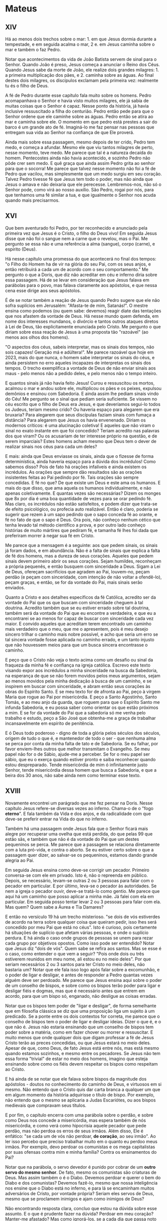 * Mateus
** XIV

Há ao menos dois trechos sobre o mar: 1. em que Jesus dormia durante a
tempestade, e em seguida acalma o mar, 2 e. em Jesus caminha sobre o
mar e também o faz Pedro.

Notar que acontecimentos da vida de João Batista servem de sinal para
o Senhor. Quando João é preso, Jesus começa a anunciar o Reino dos
Céus. Quando Jesus sabe da morte de João, ele realize dois grandes
milagres: 1. a primeira multiplicação dos pães, e 2. caminha sobre as
águas. Ao final destes dois milagres, os discípulos exclamam pela
primeira vez: realmente tu és o filho de Deus.

A fé de Pedro durante esse capítulo fala muito sobre os homens. Pedro
acomapanhava o Senhor e havia visto muitos milagres, ele já sabia de
muitas coisas que o Senhor é capaz. Nesse ponto da história, já havia
inclusive ressuscitado a filha do centurião. Pedro então pede para que
o Senhor ordene que ele caminhe sobre as águas. Pedro então se atira
ao mar e caminha sobre ele. O momento em que pedro está prestes a sair
do barco é um grande ato de fé. Imaginá-lo me faz pensar nas pessoas
que entregam sua vida ao Senhor na confiança de que Ele proverá.

Ainda mais sobre essa passagem, mesmo depois de ter crido, Pedro tem
medo, e começa a afundar. Mesmo ele que viu tantos milagres de perto,
nesse momento, teve medo. Me parece que tal é a natureza decaída do
homem. Pentecostes ainda não havia acontecido, e sozinho Pedro não
pôde crer sem medo. E quê graça que ainda assim Pedro grita ao senhor
para que o socorra! Me parece que talvez nesse momento não foi a fé de
Pedro que vacilou, mas simplesmente que um medo surgiu em seu
coração. Talvez Pedro tivesse fé que Jesus tem todo o poder, mas não
ainda que Jesus o amava e não deixaria que ele
perecesse. Lembremos-nos, não só o Senhor pode, como virá ao nosso
auxílio. São Pedro, rogai por nós, para que tenhamos uma fé similar a
tua, e que igualmente o Senhor nos acuda quando mais precisarmos.

** XVI

Que bem aventurado foi Pedro, por ter reconhecido e anunciado pela
primeira vez que Jesus é o Cristo, o filho do Deus vivo! Em seguida
Jesus disse que não foi o sangue nem a carne que o revelou, mas o
Pai. Me pergunto se essa não e uma referência a alma (sangue), corpo
(carne), e espírito (Deus).

Há nesse capítulo uma promessa do que acontecerá no final dos tempos:
"o Filho do Homem ha de vir na glória do seu Pai, com os seus anjos, e
então retribuirá a cada um de acordo com o seu comportamento." Me
pergunto o que a Doris, que diz não acreditar em céu e inferno diria
sobre essa passagem. Há de se levar em consideração que Jesus falava
em parábolas para o povo, mas falava claramente aos apóstolos, e que
nessa cena esse dirige aos seus apóstolos.

É de se notar também a reação de Jesus quando Pedro sugere que ele não
sofra suplícios em Jerusalém: "Afasta-te de mim, Satanás!". O mestre
ensina como podemos (ou quem sabe: devemos) reagir diate das tentações
que nos afastem da vontade de Deus. Há nesse mundo quem defenda, em
nome dos interesses mundanos, o divórcio e tantos outros ataques
diretos à Lei de Deus, tão explicitamente enunciada pelo Cristo. Me
pergunto o que diriam sobre essa reação de Jesus à uma proposta tão
"razoável" (ao menos aos olhos dos homens).

"O aspectos dos céus, sabeis interpretar, mas os sinais dos tempos,
não sois capazes! Geração má e adúltera!". Me parece razoável que hoje
em 2023, mais do que nunca, o homem sabe interpretar os sinais do
céus, e ainda persistem no erro aqueles incapazes de interpretas os
sinais dos tempos. O trecho exemplifica a vontade de Deus de não
enviar sinais aos maus - pelo menos não a pedido deles, e pelo menos
não o tempo inteiro.

E quantos sinais já não havia feito Jesus! Curou e ressuscitou os
mortos, acalmou o mar e andou sobre ele, multiplicou os pães e os
peixes, expulsou demônios e ensinou com Sabedoria. E ainda assim lhe
pediam sinais vindo do Céu! Me pergunto se o sinal que pediam seria
suficiente. Se vissem no céu escrito que o filho de Deus era Jesus, e
que deveríamos segui-lo todos os Judeus, teriam mesmo crido? Ou
haveria espaço para alegarem que era bruxaria? Para alegarem que seus
discípulas faziam sinais com fumaça a distância? Para alegarem que
Jesus os havia envenenado. Diriam os modernos críticos: é uma
alucinação coletiva! E aqueles que não viram o sinal no exato instante
em que foi concedido? Teriam acredito nas palavras dos que viram? Ou
os acusariam de ter interesse próprio na questão, e de serem
imparciais? Estes homens acham mesmo que Deus tem o dever de realizar
sinais nos céus para cada um deles?

E mais: ainda que Deus enviasse os sinais, ainda que o fizesse de
forma determinística, ainda haveria espaço para a dúvida dos
incrédulos! Como sabemos disso? Pois de fato há orações infalíveis e
ainda existem os incrédulos. As orações que sempre dão resultados são
as orações insistentes feitas ao Pai pedindo por fé. Tais orações são
sempre concedidas. E fé no que? De que existe um Deus e este ama os
humanos. E mais do que disso, que ama aquela os humanos
individualmente, e não apenas coletivamente. E quantas vezes são
necessárias? Dizem os monges que 8x por dia é uma boa quantidade de
vezes para se orar pedindo fé. Mas claro, os incrédulos não estão
satisfeitos, e podem dizer que trata-se de efeito psicológico, ou
profecia auto realizável. Então é claro, poderia se sugerir que rezem
à um sapo pedindo que o sapo conceda fé ao orante, e fé no fato de que
o sapo é Deus. Ora pois, não conheço nenhum cético que tenha levado
tal método científico a prova, e por outro lado conheço histórias de
muito mártires que pediram fé, e tamanha fé lhes foi dada que
preferiram morrer à negar sua fé em Cristo.

Me parece que a mensagem é a seguinte: aos que pedem sinais, os sinais
já foram dados, e em abundância. Não é a falta de sinais que explica a
falta de fé dos homens, mas a dureza de seus corações. Aqueles que
pedem sinais devem primeiro abrir os seus corações. Sejam humildes,
reconheçam a própria pequenês, e então busquem com sinceridade a
Deus. Sigam a Lei de Deus, ofereçam sacrifícios que agradem ao Pai,
louvem-no, peçam perdão (e peçam com sinceridade, com intenção de não
voltar a ofendê-lo), peçam graças, e então, se for da vontade do Pai,
mais sinais serão enviados.

Quanto a Cristo e aos detalhes específicos da fé Católica, acredito
ser da vontade do Pai que os que buscam com sinceridade cheguem à tal
doutrina. Acredito também que se eu estiver errado sobre tal doutrina,
também será da vontade do Pai que eu encontre a verdadeira, e que eu a
encontrarei se ao menos for capaz de buscar com sinceridade cada vez
maior. E convido aqueles que acreditam terem encontrado um caminho
mais verdadeiro que o meu, que me o apresentem, pois é meu desejo
sincero trilhar o caminho mais nobre possível, e acho que seria um
erro se tal sincera vontade fosse aplicada no caminho errado, e um
tanto injusto que não houvessem meios para que um busca sincera
encontrasse o caminho.

E peço que o Cristo não veja o texto acima como um desafio ou sinal da
fraqueza da minha fé e confiança na igreja católica. Escrevo este
texto visando expor aos incrédulos a minha sinceridade na busca da
Sabedoria, na esperança de que se não forem movidos pelos meus
argumentos, sejam ao menos movidos pela minha dedicação à busca de um
caminho, e se inspirem em buscar com sinceridade, e abram então seus
corações às obras do Espírito Santo. E se meu texto for de afronta ao
Pai, peço à virgem Maria que rogue ao Pai por misericórdia. E peço a
Santo Agostinho, Santo Tomás, e ao meu anjo da guarda, que roguem para
que o Espírito Santo me infunda Sabedoria, e eu possa saber como
orientar os que estão próximos a mim. E se for da vontade do Pai que a
sabedoria só me venha pelo trabalho e estudo, peço a São José que
obtenha-me a graça de trabalhar incansavelmente em espírito de
penitência.

E ó Deus todo poderoso - digno de toda a glória pelos séculos dos
séculos, origem de tudo o que é, e mantenedor de todo o ser - que
nenhuma alma se perca por conta da minha falta de tato e de
Sabedoria. Se eu falhar, por favor enviem-lhes outros que melhor
transmitam o Evangelho. Se meu papel não for o de Sábio, ajude-me a
perceber. Se for o meu papel ser sábio, que eu o exerça quando estiver
pronto e saiba reconhecer quando estou despreparado. Tende
misericórdia de mim ó infinitamente justo Senhor, tende misericórdia
dessa homem que busca a Sabedoria, e que a beira dos 30 anos, não sabe
ainda nem como terminar esse texto.

** XVIII

Novamente encontrei um parágrado que me fez pensar na Doris. Nesse
capítulo Jesus refere-se diversas vezes ao inferno. Chama-o de o "fogo
*eterno*". E fala também da Vida e dos anjos, e da radicalidade com
que deve-se preferir entrar na Vida do que no inferno.

Também há uma passagem onde Jesus fala que o Senhor ficará mais alegre
por recuperar uma ovelha que está perdida, do que pelas 99 que estão
sãs, e também que não é da vontade do Pai que um destes pequeninos se
perca. Me parece que a passagem se relaciona diretamente com a luta
pró-vida, e contra o aborto. Se eu estiver certo sobre o que a
passagem quer dizer, ao salvar-se os pequeninos, estamos dando grande
alegria ao Pai.

Em seguida Jesus ensina como deve-se corrigir um pecador. Primeiro
conversa-se com ele em privado. Isto é, não o repreenda em
público. Depois, se necessário, levam-se outras 2 ou 3 pessoas para
falar com o pecador em particular. E por último, leva-se o pecador às
autoridades. Se nem a igreja o pecador ouvir, deve-se tratá-lo como
gentio. Me parece que aqui há um caminho que posso aplicar a minha
mãe. Já falei com ela em particular. Em seguida posso tentar levar 2
ou 3 pessoas para falar com ela. Mas quem? Quem sabe a Áurea e Tia
Damares?

E então no versículo 19 há um trecho misterioso. "se dois de vós
estiverdes de acordo na terra sobre qualquer coisa que queiram pedir,
isso lhes será concedido por meu Pai que está no céus". Isto é
curioso, pois certamente há situações de suplício que afetam várias
pessoas, e onde o suplício perdura. E há ainda o caso onde grupos de
pessoas se unem para rezar cada grupo por objetivos opostos. Como isso
pode ser entendido? Notar que Jesus diz "dois de vós". Quem sabe se
refira aos santos. Mas se esse é o caso, como entender o que vem a
seguir? "Pois onde dois ou três estiverem reunidos em meu nome, ali
estou eu no meio deles". Por que seriam necessários 2 ou 3 santos para
ter Cristo no meio deles, não bastaria um? Notar que ele fala isso
logo após falar sobre a excomunhão, e o poder de ligar e desligar, e
antes de responder a Pedro quantas vezes alguém deve ser perdoado. Me
parece que Jesus ensina aqui sobre o poder de um conselho de bispos, e
sobre como os bispos terão poder para ligar e desligar fiéis e dogmas,
mas que é necessário antes que entrem em acordo, para que um bispo só,
enganado, não desligue as coisas erradas.

Notar que os bispos tem poder de "ligar e desligar", de forma
semelhante que em filosofia clássica se diz que uma proposição liga um
sujeito à um predicado. Se a ponte entre os dois contextos for
correta, me parece que o conselho de bispos tem o poder de ligar e
desligar ideias. Dizer o que é, e o que não é. Jesus não estaria
ensinando que um conselho de bispos tem poder sobre a matéria, como em
fazer chover ou morrer e ressuscitar. E muito menos que onde qualquer
dois que digam professar a fé de Jesus Cristo terão as preces
concedidas, ou que Jesus estará no meio deles. Apesar de que, como
Deus, de fato Jesus está entre nós, mas está mesmo quando estamos
sozinhos, e mesmo entre os pecadores. Se Jesus não tem essa forma
"trivial" de estar no meio dos homens, imagino que esteja ensinando
sobre como os fiéis devem respeitar os bispos como respeitam ao
Cristo.

E há ainda de se notar que ele falava sobre bispos da magnitude dos
apóstolos - doutos no conhecimento do caminho de Deus, e virtuosos em
si mesmo. Não entendo que o Cristo quis dar carta branca a qualquer um
que em algum momento da história adquirisse o título de bispo. Por
exemplo, não entendo que o mesmo se aplicaria a Judas Escariótes, ou
aos bispos medievais que compravam seus títulos.

E por fim, o capítulo encerra com uma parábola sobre o perdão, e sobre
como Deus nos concede a misericórdia, mas espera também de nós
misericórdia, e como verá como hipocrisia aquele pecador que pede
perdão, mas não perdoa os erros de seus irmãos. Além disso, Ele é
enfático: "se cada um de vós não perdoar, *de coração*, ao seu irmão".
Ao ler isso percebo que preciso trabalhar muito em o quanto eu perdoo
meus irmãos. Por exemplo, devo perdoar os comunistas e os mega
capitalistas por suas ofensas contra mim e minha família? Contra os
ensinamentos do Pai?

Notar que na parábola, o servo devedor é punido por cobrar de um
*outro servo do mesmo senhor*. De fato, mesmo os comunistas são
criaturas de Deus. Mas assim também o é o Diabo. Devemos perdoar e
querer o bem do Diabo e dos comunistas?  Devemos fazê-lo, mesmo que
nossa inteligência nos ensine que o Diabo está no inferno, e para lá
se encaminham muitos adversários de Cristo, por vontade própria?
Seriam eles servos de Deus, mesmo que se proclamem inimigos e ajam
como inimigos de Deus?

Não encontrando resposta clara, concluo que estou na dúvida sobre esse
assunto. E o que é prudente fazer na dúvida? Perdoar em meu coração?
Manter-me afastado? Mas como ignorá-los, se a cada dia que passa noto
suas agendas avançarem sobre pessoas queridas, e sobre os ensinamentos
do Evangelho? Se os ignoro ou os perdoo, me torno inativo perante o
mal. Se os combato, corro o risco de não ter perdoado a outro
potencial servo de Deus, e me condeno da mesma forma.

Rogai por mim santos e anjos de Deus, para que minha ignorância não me
condene. Espírito Santo, enviai-me a sabedoria, e me ensina o que
fazer perante os adversários do Senhor. Santíssima Virgem Maria, rogue
por mim ó mãe, para que saiba proteger o rebanho que me foi
assinalado, e que eu não me perca ao tentar protegê-lo. Meu anjo da
guarda, proteja-me do adversário, e também da minha própria
imprudência. E se for da vontade do Pai que eu adquira o conhecimento
por meio do trabalho e do estudo, rogai por mim São José, pela graça
de trabalhar em espírito de penitência.

* COMMENT Local variables
# local variables:
# display-line-numbers-width: 3
# ispell-local-dictionary: "brasileiro"
# end:

#+begin_src elisp
(ispell-change-dictionary "brasileiro")
(ispell-buffer)
(setq ispell-local-dictionary "brasileiro")
#+end_src
